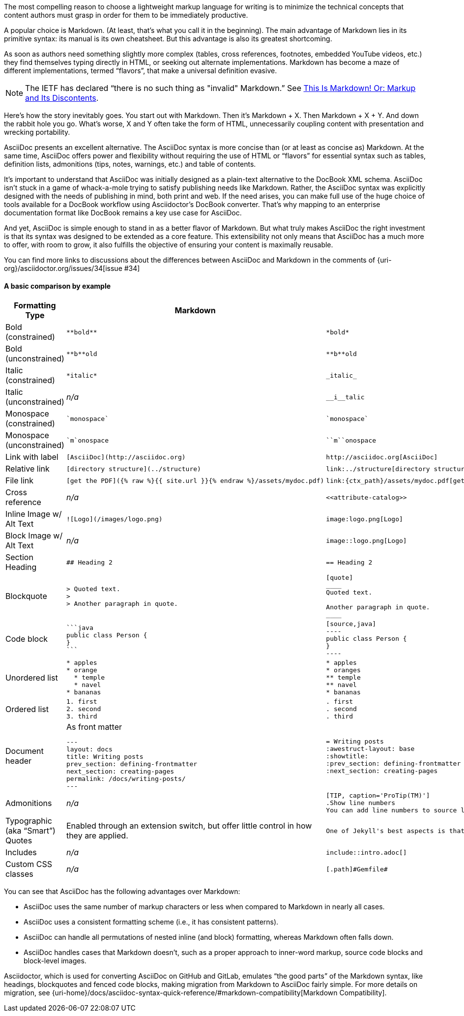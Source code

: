 ////
A comparison between AsciiDoc and Markdown.
This file is included in the user-manual document
////

The most compelling reason to choose a lightweight markup language for writing is to minimize the technical concepts that content authors must grasp in order for them to be immediately productive.

A popular choice is Markdown.
(At least, that's what you call it in the beginning).
The main advantage of Markdown lies in its primitive syntax: its manual is its own cheatsheet.
But this advantage is also its greatest shortcoming.

As soon as authors need something slightly more complex (tables, cross references, footnotes, embedded YouTube videos, etc.) they find themselves typing directly in HTML, or seeking out alternate implementations.
Markdown has become a maze of different implementations, termed "`flavors`", that make a universal definition evasive.

NOTE: The IETF has declared "`there is no such thing as "invalid" Markdown.`"
See https://tools.ietf.org/html/rfc7763#section-1.1[This Is Markdown! Or: Markup and Its Discontents].

Here's how the story inevitably goes.
You start out with Markdown.
Then it's Markdown + X.
Then Markdown + X + Y.
And down the rabbit hole you go.
What's worse, X and Y often take the form of HTML, unnecessarily coupling content with presentation and wrecking portability.

AsciiDoc presents an excellent alternative.
The AsciiDoc syntax is more concise than (or at least as concise as) Markdown.
At the same time, AsciiDoc offers power and flexibility without requiring the use of HTML or "`flavors`" for essential syntax such as tables, definition lists, admonitions (tips, notes, warnings, etc.) and table of contents.

It's important to understand that AsciiDoc was initially designed as a plain-text alternative to the DocBook XML schema.
AsciiDoc isn't stuck in a game of whack-a-mole trying to satisfy publishing needs like Markdown.
Rather, the AsciiDoc syntax was explicitly designed with the needs of publishing in mind, both print and web.
If the need arises, you can make full use of the huge choice of tools available for a DocBook workflow using Asciidoctor's DocBook converter.
That's why mapping to an enterprise documentation format like DocBook remains a key use case for AsciiDoc.

And yet, AsciiDoc is simple enough to stand in as a better flavor of Markdown.
But what truly makes AsciiDoc the right investment is that its syntax was designed to be extended as a core feature.
This extensibility not only means that AsciiDoc has a much more to offer, with room to grow, it also fulfills the objective of ensuring your content is maximally reusable.

You can find more links to discussions about the differences between AsciiDoc and Markdown in the comments of {uri-org}/asciidoctor.org/issues/34[issue #34]

==== A basic comparison by example

[cols="2,3,3"]
|===
|Formatting Type |Markdown |AsciiDoc

|Bold (constrained)
a|
[source,markdown]
----
**bold**
----
a|
[source,asciidoc]
----
*bold*
----

|Bold (unconstrained)
a|
[source,markdown]
----
**b**old
----
a|
[source,asciidoc]
----
**b**old
----

|Italic (constrained)
a|
[source,markdown]
----
*italic*
----
a|
[source,asciidoc]
----
_italic_
----

|Italic (unconstrained)
|_n/a_
a|
[source,asciidoc]
----
__i__talic
----

|Monospace (constrained)
a|
[source,markdown]
----
`monospace`
----
a|
[source,asciidoc]
----
`monospace`
----

|Monospace (unconstrained)
a|
[source,markdown]
----
`m`onospace
----
a|
[source,asciidoc]
----
``m``onospace
----

|Link with label
a|
[source,markdown]
----
[AsciiDoc](http://asciidoc.org)
----
a|
[source,asciidoc]
----
http://asciidoc.org[AsciiDoc]
----

|Relative link
a|
[source,markdown]
----
[directory structure](../structure)
----
a|
[source,asciidoc]
----
link:../structure[directory structure]
----

|File link
a|
[source,markdown]
----
[get the PDF]({% raw %}{{ site.url }}{% endraw %}/assets/mydoc.pdf)
----
a|
[source,asciidoc]
----
link:{ctx_path}/assets/mydoc.pdf[get the PDF]
----

|Cross reference
|_n/a_
a|
[source,asciidoc]
----
<<attribute-catalog>>
----

|Inline Image w/ Alt Text
a|
[source,markdown]
----
![Logo](/images/logo.png)
----
a|
[source,asciidoc]
----
image:logo.png[Logo]
----

|Block Image w/ Alt Text
|_n/a_
a|
[source,asciidoc]
----
image::logo.png[Logo]
----

|Section Heading
a|
[source,markdown]
----
## Heading 2
----
a|
[source,asciidoc]
----
== Heading 2
----

|Blockquote
a|
[source,markdown]
----
> Quoted text.
>
> Another paragraph in quote.
----
a|
[source,asciidoc]
----
[quote]
____
Quoted text.

Another paragraph in quote.
____
----
|Code block
a|
[source,markdown]
----
```java
public class Person {
}
```
----
a|
[source,asciidoc]
....
[source,java]
----
public class Person {
}
----
....

|Unordered list
a|
[source,markdown]
----
* apples
* orange
  * temple
  * navel
* bananas
----
a|
[source,asciidoc]
----
* apples
* oranges
** temple
** navel
* bananas
----
|Ordered list
a|
[source,markdown]
----
1. first
2. second
3. third
----
a|
[source,asciidoc]
----
. first
. second
. third
----

|Document header
a|
.As front matter
[source,markdown]
----
---
layout: docs
title: Writing posts
prev_section: defining-frontmatter
next_section: creating-pages
permalink: /docs/writing-posts/
---
----
a|
[source,asciidoc]
----
= Writing posts
:awestruct-layout: base
:showtitle:
:prev_section: defining-frontmatter
:next_section: creating-pages
----

|Admonitions
|_n/a_
a|
[source,asciidoc]
----
[TIP, caption='ProTip(TM)']
.Show line numbers
You can add line numbers to source listings by adding the word `numbered` in the attribute list after the language name.
----

|Typographic (aka "`Smart`") Quotes
|Enabled through an extension switch, but offer little control in how they are applied.
a|
[source,asciidoc]
----
One of Jekyll's best aspects is that it is "`blog aware`".
----

|Includes
|_n/a_
a|
[source,asciidoc]
----
\include::intro.adoc[]
----

|Custom CSS classes
|_n/a_
a|
[source,asciidoc]
----
[.path]#Gemfile#
----
|===

You can see that AsciiDoc has the following advantages over Markdown:

* AsciiDoc uses the same number of markup characters or less when compared to Markdown in nearly all cases.
* AsciiDoc uses a consistent formatting scheme (i.e., it has consistent patterns).
* AsciiDoc can handle all permutations of nested inline (and block) formatting, whereas Markdown often falls down.
* AsciiDoc handles cases that Markdown doesn't, such as a proper approach to inner-word markup, source code blocks and block-level images.

Asciidoctor, which is used for converting AsciiDoc on GitHub and GitLab, emulates "`the good parts`" of the Markdown syntax, like headings, blockquotes and fenced code blocks, making migration from Markdown to AsciiDoc fairly simple.
For more details on migration, see {uri-home}/docs/asciidoc-syntax-quick-reference/#markdown-compatibility[Markdown Compatibility].

////
===== Description Lists in AsciiDoc

[source,asciidoc]
----
a term:: a definition
another term:: another definition
----

They can even hold code examples:

[source,asciidoc]
....
term with code example:: a definition
+
[source,java]
----
public class Person {
}
----
....

===== Tables in AsciiDoc

An AsciiDoc table can be written as a series of lists which use a vertical bar as the list marker:

[source,asciidoc]
----
[cols=3]
|===
|a
|b
|c

|1
|2
|3
|===
----

Which appears as:

[cols=3]
|===
|a
|b
|c

|1
|2
|3
|===

Markdown Extra supports tables and definition lists, too; but it's not Markdown.
Also, unlike Markdown Extra, AsciiDoc can apply formatting to cells.
////
